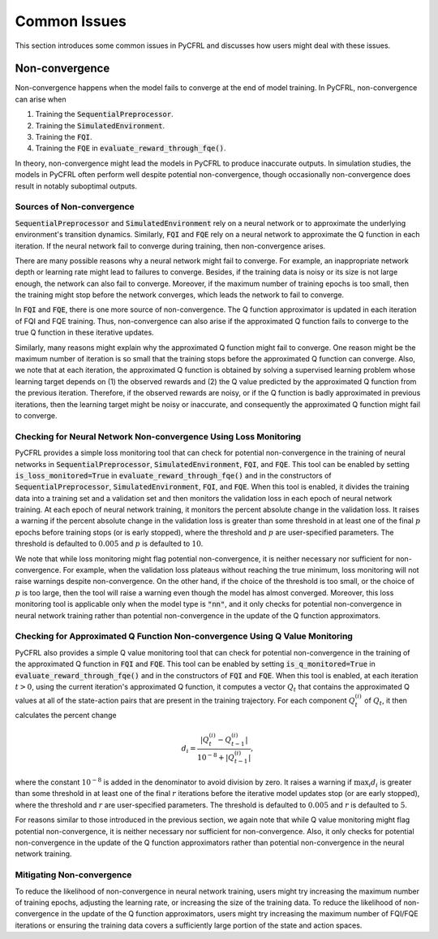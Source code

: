 Common Issues
=======================

This section introduces some common issues in PyCFRL and discusses how 
users might deal with these issues.

Non-convergence
-----------------------

Non-convergence happens when the model fails to converge 
at the end of model training. In PyCFRL, non-convergence can arise when

1. Training the :code:`SequentialPreprocessor`.
2. Training the :code:`SimulatedEnvironment`.
3. Training the :code:`FQI`.
4. Training the :code:`FQE` in :code:`evaluate_reward_through_fqe()`.

In theory, non-convergence might lead the models in PyCFRL to produce 
inaccurate outputs. In simulation studies, the models in PyCFRL often perform 
well despite potential non-convergence, though occasionally non-convergence 
does result in notably suboptimal outputs.

Sources of Non-convergence
~~~~~~~~~~~~~~~~~~~~~~~

:code:`SequentialPreprocessor` and :code:`SimulatedEnvironment` rely on a 
neural network or to approximate the underlying environment's transition 
dynamics. Similarly, :code:`FQI` and :code:`FQE` rely 
on a neural network to approximate the Q function in each iteration. 
If the neural network fail to converge during training, then 
non-convergence arises. 

There are many possible reasons why a neural network might fail 
to converge. For example, an inappropriate network depth or learning rate 
might lead to failures to converge. Besides, if the training data is 
noisy or its size is not large enough, the network can also fail to 
converge. Moreover, if the maximum number of training epochs is too small, 
then the training might stop before the network converges, which leads 
the network to fail to converge.

In :code:`FQI` and :code:`FQE`, there is one more source of 
non-convergence. The Q function approximator is updated in each iteration 
of FQI and FQE training. Thus, non-convergence can also arise if the 
approximated Q function fails to converge to the true Q function in these 
iterative updates.

Similarly, many reasons might explain why the approximated Q function 
might fail to converge. One reason might be the maximum number of iteration 
is so small that the training stops before the approximated Q function can 
converge. Also, we note that at each iteration, the approximated Q function 
is obtained by solving a supervised learning problem whose learning target 
depends on (1) the observed rewards and (2) the Q value predicted by the 
approximated Q function from the previous iteration. Therefore, if the 
observed rewards are noisy, or if the Q function is badly approximated 
in previous iterations, then the learning target might be noisy or 
inaccurate, and consequently the approximated Q function might fail to 
converge.

Checking for Neural Network Non-convergence Using Loss Monitoring
~~~~~~~~~~~~~~~~~~~~~~~~

PyCFRL provides a simple loss monitoring tool that can check for potential non-convergence 
in the training of neural networks in :code:`SequentialPreprocessor`, 
:code:`SimulatedEnvironment`, :code:`FQI`, and :code:`FQE`. This tool can 
be enabled by setting :code:`is_loss_monitored=True` in 
:code:`evaluate_reward_through_fqe()` and in the constructors of 
:code:`SequentialPreprocessor`, :code:`SimulatedEnvironment`, :code:`FQI`, 
and :code:`FQE`. When this tool is enabled, it divides the training data into 
a training set and a validation set and then monitors the validation loss in 
each epoch of neural network training. At each epoch of neural network 
training, it monitors the percent absolute change in the validation loss. It raises 
a warning if the percent absolute change in the validation loss is greater than some 
threshold in at least one of the final :math:`p` epochs before training stops 
(or is early stopped), where the threshold and :math:`p` are user-specified 
parameters. The threshold is defaulted to :math:`0.005` and :math:`p` is 
defaulted to :math:`10`.

We note that while loss monitoring might flag potential non-convergence, it is 
neither necessary nor sufficient for non-convergence. For example, when the 
validation loss plateaus without reaching the true minimum, loss monitoring will 
not raise warnings despite non-convergence. On the other hand, if the choice of 
the threshold is too small, or the choice of :math:`p` is too large, then the 
tool will raise a warning even though the model has almost converged. Moreover, 
this loss monitoring tool is applicable only when the model type is :code:`"nn"`, 
and it only checks for potential non-convergence in neural network training 
rather than potential non-convergence in the update of the Q function approximators.

Checking for Approximated Q Function Non-convergence Using Q Value Monitoring
~~~~~~~~~~~~~~~~~~~~~~~~

PyCFRL also provides a simple Q value monitoring tool that can check for potential non-convergence 
in the training of the approximated Q function in :code:`FQI` and :code:`FQE`. 
This tool can be enabled by setting :code:`is_q_monitored=True` in 
:code:`evaluate_reward_through_fqe()` and in the constructors of :code:`FQI` 
and :code:`FQE`. When this tool is enabled, at each iteration :math:`t > 0`, 
using the current iteration's approximated Q function, it computes 
a vector :math:`Q_t` that contains the approximated Q values at all of the state-action 
pairs that are present in the training trajectory. For each component 
:math:`Q_t^{(i)}` of :math:`Q_t`, it then calculates the percent change

.. math::
    d_i = \frac{|Q_t^{(i)} - Q_{t-1}^{(i)}|}{10^{-8} + |Q_{t-1}^{(i)}|},

where the constant :math:`10^{-8}` is added in the denominator to avoid division by zero. It raises 
a warning if :math:`\max_{i}d_i` is greater than some 
threshold in at least one of the final :math:`r` iterations before the iterative 
model updates stop (or are early stopped), where 
the threshold and :math:`r` are user-specified parameters. The threshold is 
defaulted to :math:`0.005` and :math:`r` is defaulted to :math:`5`.

For reasons similar to those introduced in the previous section, we again 
note that while Q value monitoring might flag potential non-convergence, it 
is neither necessary nor sufficient for non-convergence. Also, it only checks 
for potential non-convergence in the update of the Q function approximators 
rather than potential non-convergence in the neural network training.

Mitigating Non-convergence
~~~~~~~~~~~~~~~~~~~~~~~~

To reduce the likelihood of non-convergence in neural network training, users might 
try increasing the maximum number of training epochs, adjusting the learning rate, 
or increasing the size of the training data. To reduce the likelihood of 
non-convergence in the update of the Q function approximators, users might try 
increasing the maximum number of FQI/FQE iterations or ensuring the training data 
covers a sufficiently large portion of the state and action spaces.